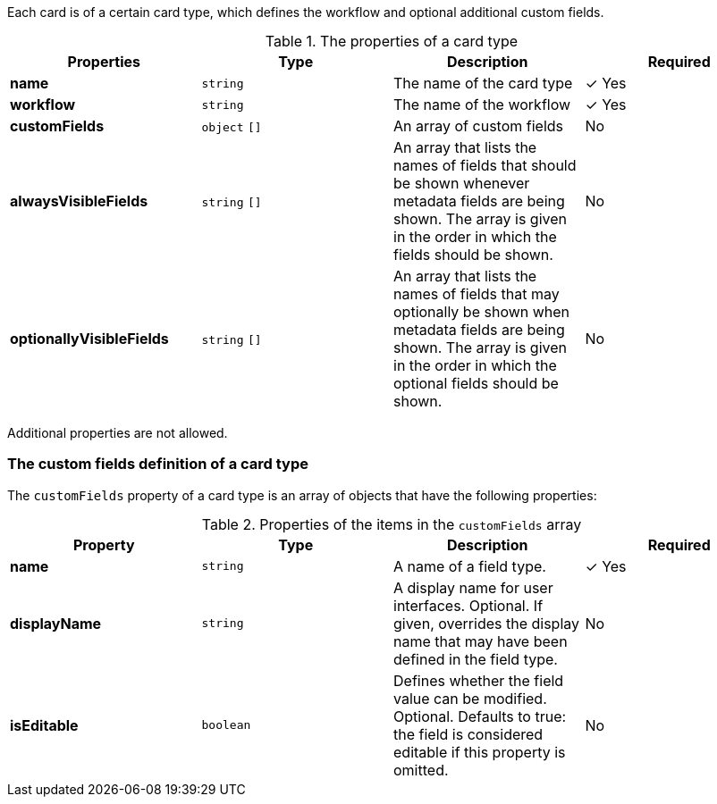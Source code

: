 
Each card is of a certain card type, which defines the workflow and optional additional custom fields.

.The properties of a card type
|===
|Properties|Type|Description|Required

|**name**
|`string`
|The name of the card type
| &#10003; Yes

|**workflow**
|`string`
|The name of the workflow
| &#10003; Yes

|**customFields**
|`object` `[]`
|An array of custom fields
|No

|**alwaysVisibleFields**
|`string` `[]`
|An array that lists the names of fields that should be shown whenever metadata fields are being shown. The array is given in the order in which the fields should be shown.
|No

|**optionallyVisibleFields**
|`string` `[]`
|An array that lists the names of fields that may optionally be shown when metadata fields are being shown. The array is given in the order in which the optional fields should be shown.
|No

|===

Additional properties are not allowed.

=== The custom fields definition of a card type

The `customFields` property of a card type is an array of objects that have the following properties:

.Properties of the items in the `customFields` array
|===
|Property|Type|Description|Required

|**name**
|`string`
|A name of a field type.
| &#10003; Yes

|**displayName**
|`string`
|A display name for user interfaces. Optional. If given, overrides the display name that may have been defined in the field type.
| No

|**isEditable**
|`boolean`
|Defines whether the field value can be modified. Optional. Defaults to true: the field is considered editable if this property is omitted.
| No

|===
